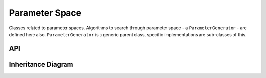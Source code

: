 .. _parameter_space:

****************
Parameter Space
****************

Classes related to parameter spaces.
Algorithms to search through parameter space - a ``ParameterGenerator`` - are defined here also.
``ParameterGenerator`` is a generic parent class, specific implementations are sub-classes of this.

API
===================

 .. automodule:: parameter_space
  :members:

Inheritance Diagram
===================

.. inheritance-diagram:: parameter_space
